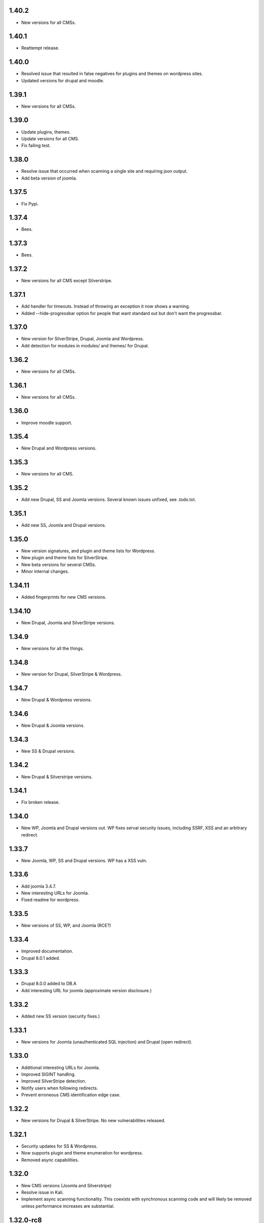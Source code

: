 1.40.2
======

* New versions for all CMSs.

1.40.1
======

* Reattempt release.

1.40.0
======

* Resolved issue that resulted in false negatives for plugins and themes on wordpress sites.
* Updated versions for drupal and moodle.

1.39.1
======

* New versions for all CMSs.

1.39.0
======

* Update plugins, themes.
* Update versions for all CMS.
* Fix failing test.

1.38.0
======

* Resolve issue that occurred when scanning a single site and requiring json output.
* Add beta version of joomla.

1.37.5
======

* Fix Pypi.

1.37.4
======

* Bees.

1.37.3
======

* Bees.

1.37.2
======

* New versions for all CMS except Silverstripe.

1.37.1
======

* Add handler for timeouts. Instead of throwing an exception it now shows a warning.
* Added --hide-progressbar option for people that want standard out but don't want the progressbar.

1.37.0
======

* New version for SilverStripe, Drupal, Joomla and Wordpress.
* Add detection for modules in modules/ and themes/ for Drupal.

1.36.2
======

* New versions for all CMSs.

1.36.1
======

* New versions for all CMSs.

1.36.0
======

* Improve moodle support.

1.35.4
======

* New Drupal and Wordpress versions.

1.35.3
======

* New versions for all CMS.

1.35.2
======

* Add new Drupal, SS and Joomla versions. Several known issues unfixed, see .todo.txt.

1.35.1
======

* Add new SS, Joomla and Drupal versions.

1.35.0
======

* New version signatures, and plugin and theme lists for Wordpress.
* New plugin and theme lists for SilverStripe.
* New beta versions for several CMSs.
* Minor internal changes.

1.34.11
=======

* Added fingerprints for new CMS versions.

1.34.10
=======

* New Drupal, Joomla and SilverStripe versions.

1.34.9
======

* New versions for all the things.

1.34.8
======

* New version for Drupal, SilverStripe & Wordpress.

1.34.7
======

* New Drupal & Wordpress versions.

1.34.6
======

* New Drupal & Joomla versions.

1.34.3
======

* New SS & Drupal versions.

1.34.2
======

* New Drupal & Silverstripe versions.

1.34.1
======

* Fix broken release.

1.34.0
======

* New WP, Joomla and Drupal versions out. WP fixes serval security issues, including SSRF, XSS and an arbitrary redirect.

1.33.7
======

* New Joomla, WP, SS and Drupal versions. WP has a XSS vuln.

1.33.6
======

* Add joomla 3.4.7.
* New interesting URLs for Joomla.
* Fixed readme for wordpress.

1.33.5
======

* New versions of SS, WP, and Joomla (RCE?)

1.33.4
======

* Improved documentation.
* Drupal 8.0.1 added.

1.33.3
======

* Drupal 8.0.0 added to DB.A
* Add interesting URL for joomla (approximate version disclosure.)

1.33.2
======

* Added new SS version (security fixes.)

1.33.1
======

* New versions for Joomla (unauthenticated SQL injection) and Drupal (open redirect).

1.33.0
======

* Additional interesting URLs for Joomla.
* Improved SIGINT handling.
* Improved SilverStripe detection.
* Notify users when following redirects.
* Prevent erroneous CMS identification edge case.

1.32.2
======

* New versions for Drupal & SilverStripe. No new vulnerabilities released.

1.32.1
======

* Security updates for SS & Wordpress.
* Now supports plugin and theme enumeration for wordpress.
* Removed async capabilities.

1.32.0
======

* New CMS versions (Joomla and Silverstripe)
* Resolve issue in Kali.
* Implement async scanning functionality. This coexists with synchronous scanning code and will likely be removed unless performance increases are substantial.

1.32.0-rc8
==========

* New Joomla and SS versions.
* Async mode in beta.

1.31.0
======

* Added --resume flag. Allows the resuming of long-running scans.
* New Wordpress and Drupal versions added to scanner. Drupal's is a security release.

1.30.0
======

* Add wordpress support (version enumeration only.)
* Improve cms identification.
* Improve mass-scanning.
* Add capacity to add custom host headers.
* Improve documentation.

1.29.0
======

* CMS identification functionality. This enables droopescan to automatically detect CMS.
* Prototype implementation for Joomla version detection.
* New Joomla versions (security fixes.)
* General output improvements.

1.28.0
======

* Update Drupal, new versions: 6.36 & 7.38 (Security fixes)

1.28.0-rc1
==========

* Internal improvements.

1.27.0
======

* UI improvements.
* Add support for relative paths for -U.
* Add fingerprints for SS 3.1.13 & 3.0.14.
* Version detection improvements.

1.27.0-beta
===========

* Version detection improvement.
* Accept relative paths in -U.
* Internal improvements.

1.26.1
======

* Bug fix for Kali.

1.26.0
======

* Update Drupal and SilverStripe. No security updates.
* Improve version detection.
* Added notice for legacy requests library (for Kali users.)

1.25.0
======

* Bug fix.


